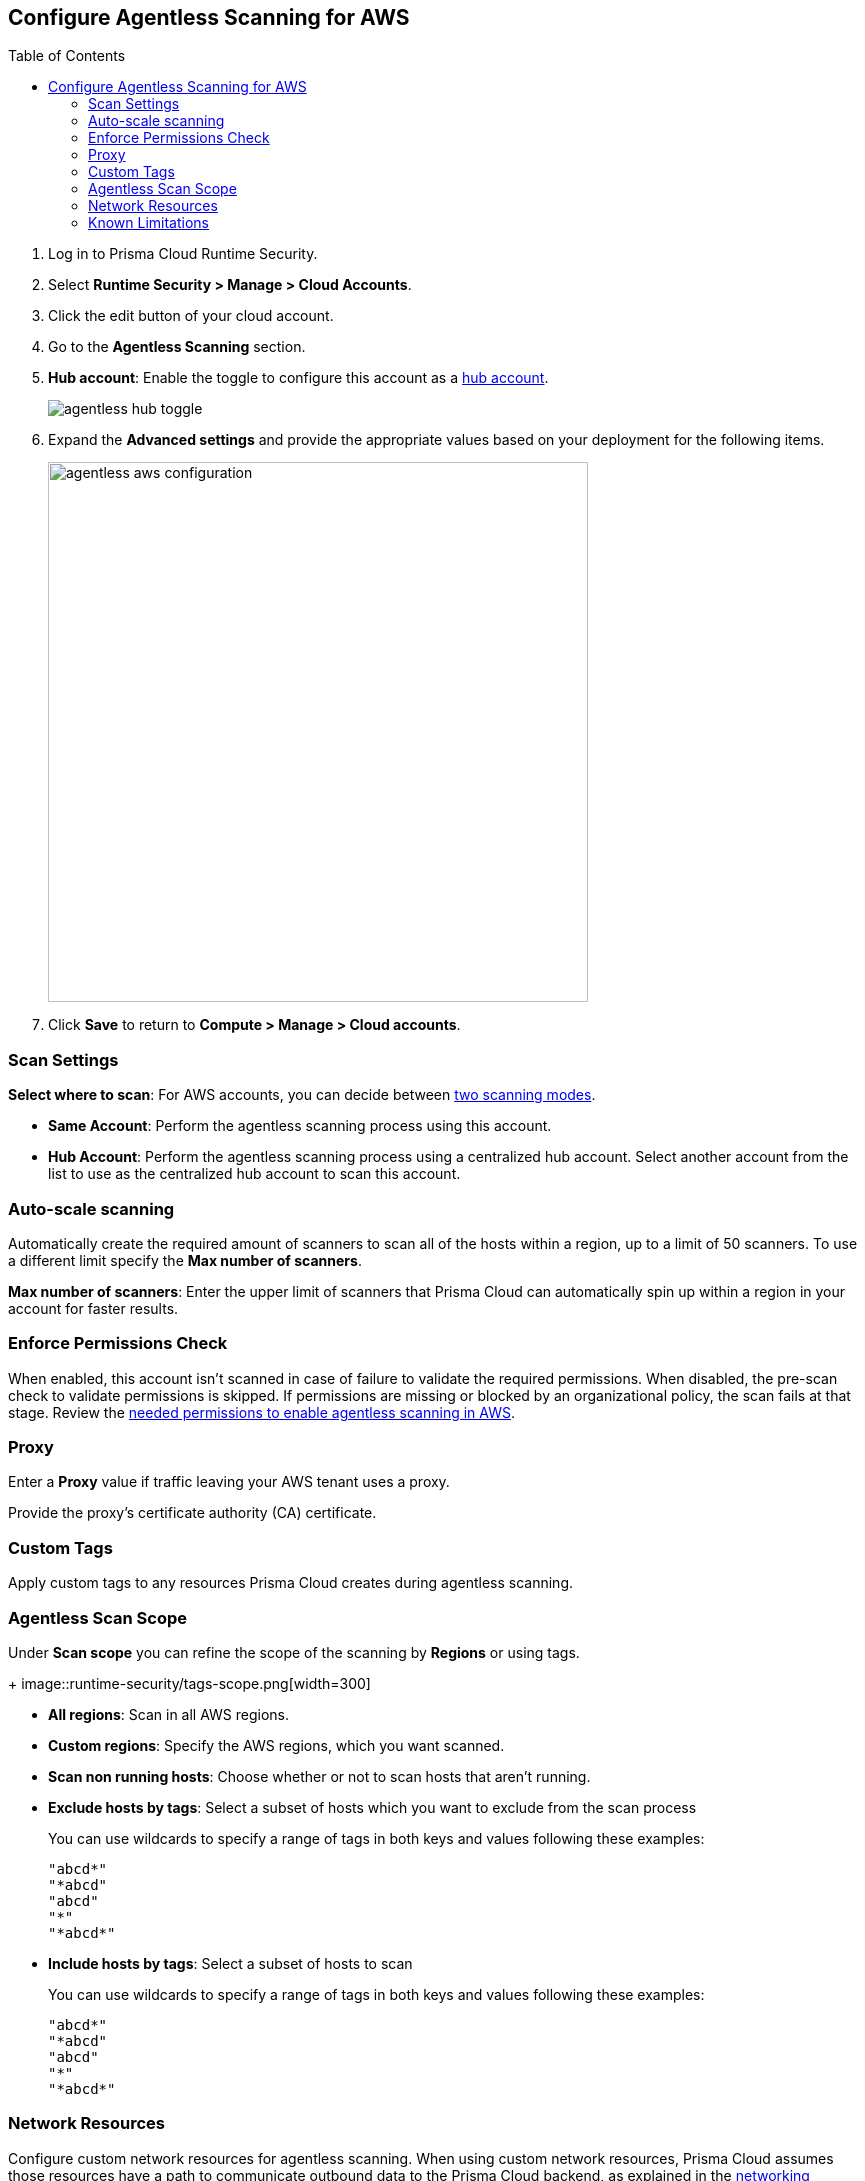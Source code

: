 :topic_type: task
:toc: macro
[#configure-aws-agentless]
[.task]
== Configure Agentless Scanning for AWS

toc::[]

[.procedure]

. Log in to Prisma Cloud Runtime Security.

. Select *Runtime Security > Manage > Cloud Accounts*.

. Click the edit button of your cloud account.

. Go to the *Agentless Scanning* section.

. *Hub account*: Enable the toggle to configure this account as a xref:../agentless-scanning-modes.adoc[hub account].
+
image::agentless-hub-toggle.png[]

. Expand the *Advanced settings* and provide the appropriate values based on your deployment for the following items.
+
image::agentless-aws-configuration.png[width=540]

. Click *Save* to return to *Compute > Manage > Cloud accounts*.

[#aws-agentless-modes]
=== Scan Settings

*Select where to scan*: For AWS accounts, you can decide between xref:../agentless-scanning.adoc#scanning-modes[two scanning modes].

* *Same Account*: Perform the agentless scanning process using this account.

* *Hub Account*: Perform the agentless scanning process using a centralized hub account.
Select another account from the list to use as the centralized hub account to scan this account.

[#aws-agentless-auto-scale]
=== Auto-scale scanning

Automatically create the required amount of scanners to scan all of the hosts within a region, up to a limit of 50 scanners.
To use a different limit specify the *Max number of scanners*.

*Max number of scanners*: Enter the upper limit of scanners that Prisma Cloud can automatically spin up within a region in your account for faster results.

[#aws-agentless-permissions]
=== Enforce Permissions Check

When enabled, this account isn't scanned in case of failure to validate the required permissions.
When disabled, the pre-scan check to validate permissions is skipped.
If permissions are missing or blocked by an organizational policy, the scan fails at that stage.
Review the xref:../../configure/permissions.adoc#aws-agentless[needed permissions to enable agentless scanning in AWS].

[#aws-agentless-proxy]
=== Proxy

Enter a *Proxy* value if traffic leaving your AWS tenant uses a proxy.

Provide the proxy's certificate authority (CA) certificate.

[#aws-custom-tags]
=== Custom Tags

Apply custom tags to any resources Prisma Cloud creates during agentless scanning.

[#aws-agentless-scope]
=== Agentless Scan Scope

Under *Scan scope* you can refine the scope of the scanning by *Regions* or using tags.
+
image::runtime-security/tags-scope.png[width=300]

* *All regions*: Scan in all AWS regions.

* *Custom regions*: Specify the AWS regions, which you want scanned.

* *Scan non running hosts*: Choose whether or not to scan hosts that aren't running.

* *Exclude hosts by tags*: Select a subset of hosts which you want to exclude from the scan process
+
You can use wildcards to specify a range of tags in both keys and values following these examples:
+
[source]
----
"abcd*"
"*abcd"
"abcd"
"*"
"*abcd*"
----

* *Include hosts by tags*: Select a subset of hosts to scan
+
You can use wildcards to specify a range of tags in both keys and values following these examples:
+
[source]
----
"abcd*"
"*abcd"
"abcd"
"*"
"*abcd*"
----

[#aws-agentless-network]
=== Network Resources

Configure custom network resources for agentless scanning. When using custom network resources, Prisma Cloud assumes those resources have a path to communicate outbound data to the Prisma Cloud backend, as explained in the xref:../agentless-scanning.adoc#networking-infrastructure[networking infrastructure section].

* *Subnet name*: the name tag of the subnet resource in your AWS account. If the subnet allows auto-assignment of public IPs, a public IP will be attached to the scanner instance. Subnet names should be identical and unique across all regions.

* *Security group name*: the name of the security group resource in your AWS account. Security group names should be identical and unique across all regions.

The following combinations are possible for the network resources.

* If you leave both fields blank, Prisma Cloud creates all required network resources and uses a public IP as explained in the xref:../agentless-scanning.adoc#networking-infrastructure[networking infrastructure section].

* If you configure both fields, Prisma Cloud validates that both resources exist and are using the same VPC.

* If you only configure the *Security group name*, Prisma Cloud uses the configured security group and attaches a random subnet and VPC to that security group.

* If you only configure the *Subnet name*, Prisma Cloud validates that the subnet exists and assumes that all required network resources exist and are attached to that subnet. Prisma Cloud uses the default security group created by AWS for that subnet.

=== Known Limitations

* *LVM-based AMIs:* Due to the lack of an official LVM-based Amazon Machine Image (AMI) on AWS, agentless scanning might not recognize and scan AMIs using a non-standard LVM configuration. These AMIs will currently not be supported for agentless scanning.

* *Unsupported Marketplace AMIs:* Certain AMIs available on the AWS Marketplace are configured in a way that prohibits mounting them as secondary volumes. Consequently, agentless scanning is not compatible with these AMIs. If scanning is essential for such hosts, please contact the vendor of the specific AMI to request a configuration change that will enable agentless to scan instances launched from that AMI, by removing that limitation.
